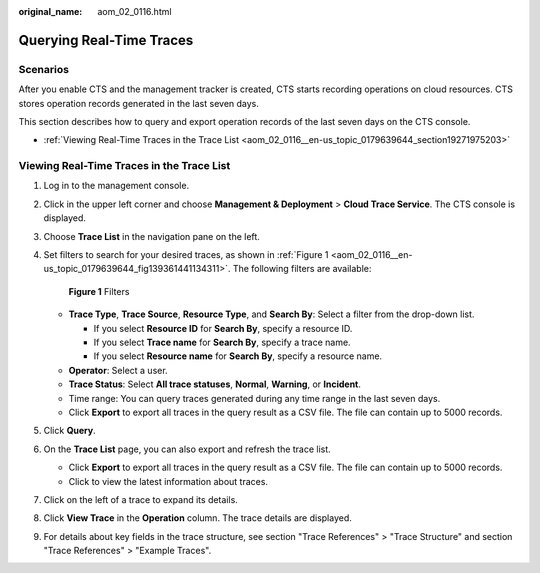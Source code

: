 :original_name: aom_02_0116.html

.. _aom_02_0116:

Querying Real-Time Traces
=========================

Scenarios
---------

After you enable CTS and the management tracker is created, CTS starts recording operations on cloud resources. CTS stores operation records generated in the last seven days.

This section describes how to query and export operation records of the last seven days on the CTS console.

-  :ref:`Viewing Real-Time Traces in the Trace List <aom_02_0116__en-us_topic_0179639644_section19271975203>`

.. _aom_02_0116__en-us_topic_0179639644_section19271975203:

Viewing Real-Time Traces in the Trace List
------------------------------------------

#. Log in to the management console.

#. Click |image1| in the upper left corner and choose **Management & Deployment** > **Cloud Trace Service**. The CTS console is displayed.

#. Choose **Trace List** in the navigation pane on the left.

#. Set filters to search for your desired traces, as shown in :ref:`Figure 1 <aom_02_0116__en-us_topic_0179639644_fig139361441134311>`. The following filters are available:

   .. _aom_02_0116__en-us_topic_0179639644_fig139361441134311:

   .. figure:: /_static/images/en-us_image_0000001744598325.png
      :alt: **Figure 1** Filters

      **Figure 1** Filters

   -  **Trace Type**, **Trace Source**, **Resource Type**, and **Search By**: Select a filter from the drop-down list.

      -  If you select **Resource ID** for **Search By**, specify a resource ID.
      -  If you select **Trace name** for **Search By**, specify a trace name.
      -  If you select **Resource name** for **Search By**, specify a resource name.

   -  **Operator**: Select a user.
   -  **Trace Status**: Select **All trace statuses**, **Normal**, **Warning**, or **Incident**.
   -  Time range: You can query traces generated during any time range in the last seven days.
   -  Click **Export** to export all traces in the query result as a CSV file. The file can contain up to 5000 records.

#. Click **Query**.

#. On the **Trace List** page, you can also export and refresh the trace list.

   -  Click **Export** to export all traces in the query result as a CSV file. The file can contain up to 5000 records.
   -  Click |image2| to view the latest information about traces.

#. Click |image3| on the left of a trace to expand its details.

   |image4|

#. Click **View Trace** in the **Operation** column. The trace details are displayed.

   |image5|

#. For details about key fields in the trace structure, see section "Trace References" > "Trace Structure" and section "Trace References" > "Example Traces".

.. |image1| image:: /_static/images/en-us_image_0000001696838310.png
.. |image2| image:: /_static/images/en-us_image_0000001696678850.png
.. |image3| image:: /_static/images/en-us_image_0000001744678489.jpg
.. |image4| image:: /_static/images/en-us_image_0000001696838318.png
.. |image5| image:: /_static/images/en-us_image_0000001758618249.png

